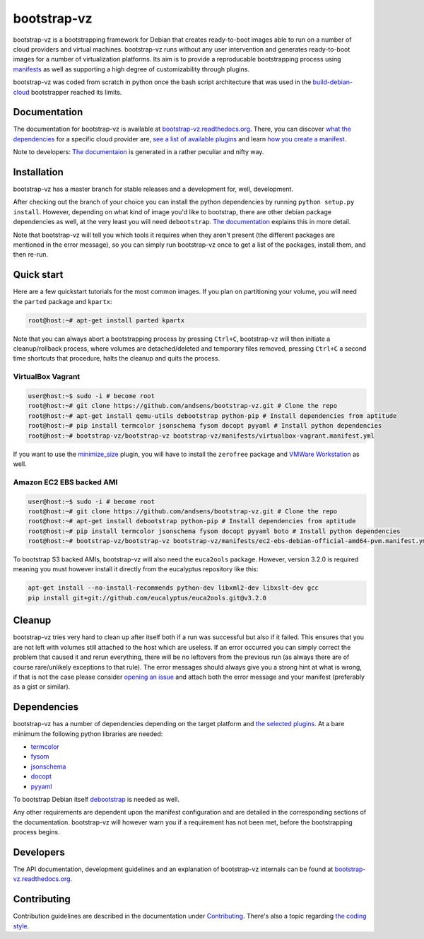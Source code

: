 bootstrap-vz
============

bootstrap-vz is a bootstrapping framework for Debian that creates ready-to-boot
images able to run on a number of cloud providers and virtual machines.
bootstrap-vz runs without any user intervention and
generates ready-to-boot images for a number of virtualization
platforms.
Its aim is to provide a reproducable bootstrapping process using
`manifests <manifests>`__
as well as supporting a high degree of customizability through plugins.

bootstrap-vz was coded from scratch in python once the bash script
architecture that was used in the
`build-debian-cloud <https://github.com/andsens/build-debian-cloud>`__
bootstrapper reached its limits.

Documentation
-------------

The documentation for bootstrap-vz is available at
`bootstrap-vz.readthedocs.org <http://bootstrap-vz.readthedocs.org/en/master>`__.
There, you can discover `what the dependencies <#dependencies>`__ for
a specific cloud provider are, `see a list of available plugins <bootstrapvz/plugins>`__
and learn `how you create a manifest <manifests>`__.

Note to developers: `The documentaion <docs>`__ is generated in
a rather peculiar and nifty way.

Installation
------------

bootstrap-vz has a master branch for stable releases and a development
for, well, development.

After checking out the branch of your choice you can install the
python dependencies by running ``python setup.py install``. However,
depending on what kind of image you'd like to bootstrap, there are
other debian package dependencies as well, at the very least you will
need ``debootstrap``.
`The documentation <http://bootstrap-vz.readthedocs.org/en/master>`__
explains this in more detail.

Note that bootstrap-vz will tell you which tools it requires when they
aren't present (the different packages are mentioned in the error
message), so you can simply run bootstrap-vz once to get a list of the
packages, install them, and then re-run.

Quick start
-----------

Here are a few quickstart tutorials for the most common images.
If you plan on partitioning your volume, you will need the ``parted``
package and ``kpartx``:

.. code:: sh

    root@host:~# apt-get install parted kpartx

Note that you can always abort a bootstrapping process by pressing
``Ctrl+C``, bootstrap-vz will then initiate a cleanup/rollback process,
where volumes are detached/deleted and temporary files removed, pressing
``Ctrl+C`` a second time shortcuts that procedure, halts the cleanup and
quits the process.

VirtualBox Vagrant
~~~~~~~~~~~~~~~~~~

.. code:: sh

    user@host:~$ sudo -i # become root
    root@host:~# git clone https://github.com/andsens/bootstrap-vz.git # Clone the repo
    root@host:~# apt-get install qemu-utils debootstrap python-pip # Install dependencies from aptitude
    root@host:~# pip install termcolor jsonschema fysom docopt pyyaml # Install python dependencies
    root@host:~# bootstrap-vz/bootstrap-vz bootstrap-vz/manifests/virtualbox-vagrant.manifest.yml

If you want to use the `minimize\_size <bootstrapvz/plugins/minimize_size>`__ plugin,
you will have to install the ``zerofree`` package and `VMWare Workstation`__ as well.

__ https://my.vmware.com/web/vmware/info/slug/desktop_end_user_computing/vmware_workstation/10_0

Amazon EC2 EBS backed AMI
~~~~~~~~~~~~~~~~~~~~~~~~~

.. code:: sh

    user@host:~$ sudo -i # become root
    root@host:~# git clone https://github.com/andsens/bootstrap-vz.git # Clone the repo
    root@host:~# apt-get install debootstrap python-pip # Install dependencies from aptitude
    root@host:~# pip install termcolor jsonschema fysom docopt pyyaml boto # Install python dependencies
    root@host:~# bootstrap-vz/bootstrap-vz bootstrap-vz/manifests/ec2-ebs-debian-official-amd64-pvm.manifest.yml

To bootstrap S3 backed AMIs, bootstrap-vz will also need the
``euca2ools`` package. However, version 3.2.0 is required meaning you
must however install it directly from the eucalyptus repository like
this:

.. code:: sh

    apt-get install --no-install-recommends python-dev libxml2-dev libxslt-dev gcc
    pip install git+git://github.com/eucalyptus/euca2ools.git@v3.2.0

Cleanup
-------

bootstrap-vz tries very hard to clean up after itself both if a run was
successful but also if it failed. This ensures that you are not left
with volumes still attached to the host which are useless. If an error
occurred you can simply correct the problem that caused it and rerun
everything, there will be no leftovers from the previous run (as always
there are of course rare/unlikely exceptions to that rule). The error
messages should always give you a strong hint at what is wrong, if that
is not the case please consider `opening an issue`__ and attach
both the error message and your manifest (preferably as a gist or
similar).

__ https://github.com/andsens/bootstrap-vz/issues

Dependencies
------------

bootstrap-vz has a number of dependencies depending on the target
platform and `the selected plugins <bootstrapvz/plugins>`__.
At a bare minimum the following python libraries are needed:

* `termcolor <https://pypi.python.org/pypi/termcolor>`__
* `fysom <https://pypi.python.org/pypi/fysom>`__
* `jsonschema <https://pypi.python.org/pypi/jsonschema>`__
* `docopt <https://pypi.python.org/pypi/docopt>`__
* `pyyaml <https://pypi.python.org/pypi/pyyaml>`__

To bootstrap Debian itself `debootstrap`__ is needed as well.

__ https://packages.debian.org/wheezy/debootstrap

Any other requirements are dependent upon the manifest configuration
and are detailed in the corresponding sections of the documentation.
bootstrap-vz will however warn you if a requirement has not been met,
before the bootstrapping process begins.

Developers
----------

The API documentation, development guidelines and an explanation of
bootstrap-vz internals can be found at `bootstrap-vz.readthedocs.org`__.

__ http://bootstrap-vz.readthedocs.org/en/master/developers

Contributing
------------

Contribution guidelines are described in the documentation under `Contributing <CONTRIBUTING.rst>`__.
There's also a topic regarding `the coding style <CONTRIBUTING.rst#coding-style>`__.
